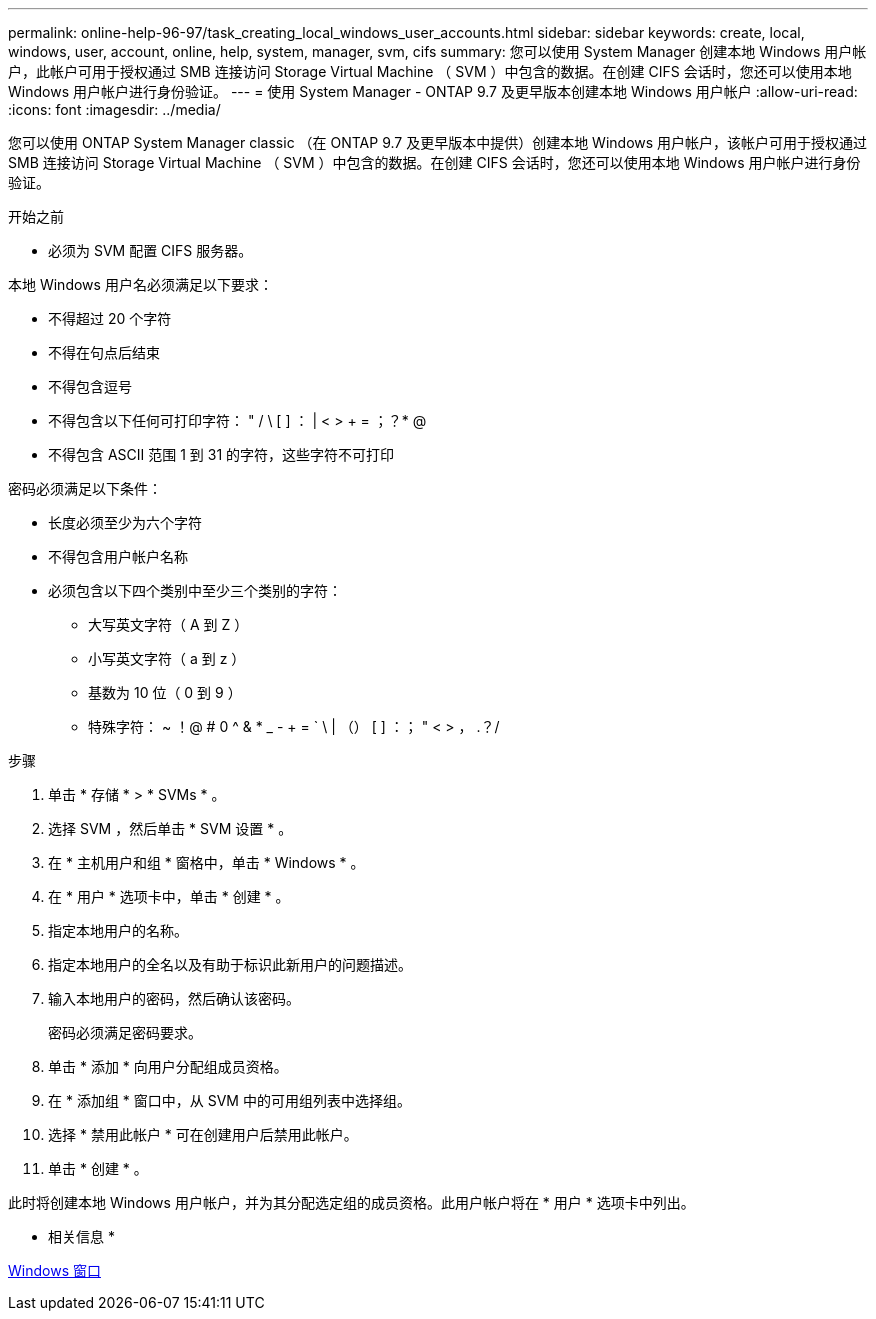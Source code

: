 ---
permalink: online-help-96-97/task_creating_local_windows_user_accounts.html 
sidebar: sidebar 
keywords: create, local, windows, user, account, online, help, system, manager, svm, cifs 
summary: 您可以使用 System Manager 创建本地 Windows 用户帐户，此帐户可用于授权通过 SMB 连接访问 Storage Virtual Machine （ SVM ）中包含的数据。在创建 CIFS 会话时，您还可以使用本地 Windows 用户帐户进行身份验证。 
---
= 使用 System Manager - ONTAP 9.7 及更早版本创建本地 Windows 用户帐户
:allow-uri-read: 
:icons: font
:imagesdir: ../media/


[role="lead"]
您可以使用 ONTAP System Manager classic （在 ONTAP 9.7 及更早版本中提供）创建本地 Windows 用户帐户，该帐户可用于授权通过 SMB 连接访问 Storage Virtual Machine （ SVM ）中包含的数据。在创建 CIFS 会话时，您还可以使用本地 Windows 用户帐户进行身份验证。

.开始之前
* 必须为 SVM 配置 CIFS 服务器。


本地 Windows 用户名必须满足以下要求：

* 不得超过 20 个字符
* 不得在句点后结束
* 不得包含逗号
* 不得包含以下任何可打印字符： " / \ [ ] ： | < > + = ；？* @
* 不得包含 ASCII 范围 1 到 31 的字符，这些字符不可打印


密码必须满足以下条件：

* 长度必须至少为六个字符
* 不得包含用户帐户名称
* 必须包含以下四个类别中至少三个类别的字符：
+
** 大写英文字符（ A 到 Z ）
** 小写英文字符（ a 到 z ）
** 基数为 10 位（ 0 到 9 ）
** 特殊字符： ~ ！@ # 0 ^ & * _ - + = ` \ | （） [ ] ：； " < > ， .？/




.步骤
. 单击 * 存储 * > * SVMs * 。
. 选择 SVM ，然后单击 * SVM 设置 * 。
. 在 * 主机用户和组 * 窗格中，单击 * Windows * 。
. 在 * 用户 * 选项卡中，单击 * 创建 * 。
. 指定本地用户的名称。
. 指定本地用户的全名以及有助于标识此新用户的问题描述。
. 输入本地用户的密码，然后确认该密码。
+
密码必须满足密码要求。

. 单击 * 添加 * 向用户分配组成员资格。
. 在 * 添加组 * 窗口中，从 SVM 中的可用组列表中选择组。
. 选择 * 禁用此帐户 * 可在创建用户后禁用此帐户。
. 单击 * 创建 * 。


此时将创建本地 Windows 用户帐户，并为其分配选定组的成员资格。此用户帐户将在 * 用户 * 选项卡中列出。

* 相关信息 *

xref:reference_windows_window.adoc[Windows 窗口]
